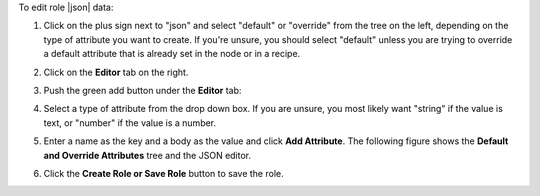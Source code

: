 .. This is an included how-to. 

To edit role |json| data:

#. Click on the plus sign next to "json" and select "default" or "override" from the tree on the left, depending on the type of attribute you want to create. If you're unsure, you should select "default" unless you are trying to override a default attribute that is already set in the node or in a recipe.

#. Click on the **Editor** tab on the right.

#. Push the green add button under the **Editor** tab: 

#. Select a type of attribute from the drop down box. If you are unsure, you most likely want "string" if the value is text, or "number" if the value is a number.

#. Enter a name as the key and a body as the value and click **Add Attribute**. The following figure shows the **Default and Override Attributes** tree and the JSON editor.

   .. image:: ../../images_old/step_manage_server_hosted_role_edit_editor.png

#. Click the **Create Role or Save Role** button to save the role.